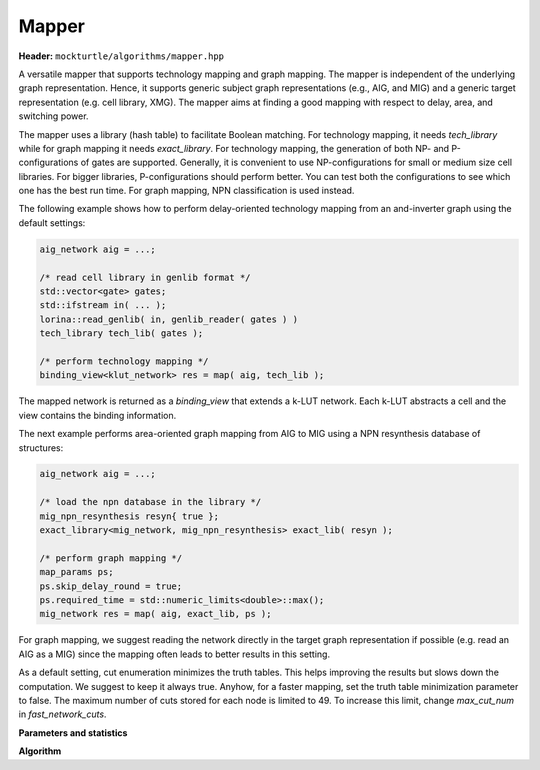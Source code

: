 Mapper
------

**Header:** ``mockturtle/algorithms/mapper.hpp``

A versatile mapper that supports technology mapping and graph mapping.
The mapper is independent of the underlying graph representation. Hence,
it supports generic subject graph representations (e.g., AIG, and MIG)
and a generic target representation (e.g. cell library, XMG).
The mapper aims at finding a good mapping with respect to delay, area,
and switching power.

The mapper uses a library (hash table) to facilitate Boolean matching.
For technology mapping, it needs `tech_library` while for graph mapping
it needs `exact_library`. For technology mapping, the generation of both NP- and
P-configurations of gates are supported. Generally, it is convenient to use
NP-configurations for small or medium size cell libraries. For bigger libraries,
P-configurations should perform better. You can test both the configurations to
see which one has the best run time. For graph mapping, NPN classification
is used instead.

The following example shows how to perform delay-oriented technology mapping
from an and-inverter graph using the default settings:

.. code-block:: c++

   aig_network aig = ...;

   /* read cell library in genlib format */
   std::vector<gate> gates;
   std::ifstream in( ... );
   lorina::read_genlib( in, genlib_reader( gates ) )
   tech_library tech_lib( gates );

   /* perform technology mapping */
   binding_view<klut_network> res = map( aig, tech_lib );

The mapped network is returned as a `binding_view` that extends a k-LUT network.
Each k-LUT abstracts a cell and the view contains the binding information.

The next example performs area-oriented graph mapping from AIG to MIG
using a NPN resynthesis database of structures:

.. code-block:: c++

   aig_network aig = ...;
   
   /* load the npn database in the library */
   mig_npn_resynthesis resyn{ true };
   exact_library<mig_network, mig_npn_resynthesis> exact_lib( resyn );

   /* perform graph mapping */
   map_params ps;
   ps.skip_delay_round = true;
   ps.required_time = std::numeric_limits<double>::max();
   mig_network res = map( aig, exact_lib, ps );

For graph mapping, we suggest reading the network directly in the
target graph representation if possible (e.g. read an AIG as a MIG)
since the mapping often leads to better results in this setting.

As a default setting, cut enumeration minimizes the truth tables.
This helps improving the results but slows down the computation.
We suggest to keep it always true. Anyhow, for a faster mapping,
set the truth table minimization parameter to false.
The maximum number of cuts stored for each node is limited to 49.
To increase this limit, change `max_cut_num` in `fast_network_cuts`.

**Parameters and statistics**

.. doxygenstruct:: mockturtle::map_params
   :members:

.. doxygenstruct:: mockturtle::map_stats
   :members:

**Algorithm**

.. doxygenfunction:: mockturtle::map(Ntk const&, tech_library<NInputs, Configuration> const&, map_params const&, map_stats*)
.. doxygenfunction:: mockturtle::map(Ntk&, exact_library<NtkDest, RewritingFn, NInputs> const&, map_params const&, map_stats*)
